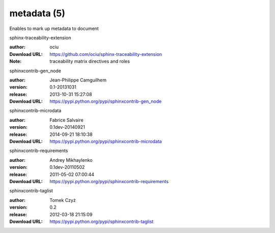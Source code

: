 metadata (5)
============

Enables to mark up metadata to document

.. role:: extension-name


.. container:: sphinx-extension github

   :extension-name:`sphinx-traceability-extension`

   :author:  ociu
   :Download URL: https://github.com/ociu/sphinx-traceability-extension
   :Note: traceability matrix directives and roles

.. container:: sphinx-extension PyPI

   :extension-name:`sphinxcontrib-gen_node`
   |sphinxcontrib-gen_node-py_versions| |sphinxcontrib-gen_node-download|

   :author:  Jean-Philippe Camguilhem
   :version: 0.1-20131031
   :release: 2013-10-31 15:27:08
   :Download URL: https://pypi.python.org/pypi/sphinxcontrib-gen_node

   .. |sphinxcontrib-gen_node-py_versions| image:: https://pypip.in/py_versions/sphinxcontrib-gen_node/badge.svg
      :target: https://pypi.python.org/pypi/sphinxcontrib-gen_node/
      :alt: Latest Version

   .. |sphinxcontrib-gen_node-download| image:: https://pypip.in/download/sphinxcontrib-gen_node/badge.svg
      :target: https://pypi.python.org/pypi/sphinxcontrib-gen_node/
      :alt: Downloads

.. container:: sphinx-extension PyPI

   :extension-name:`sphinxcontrib-microdata`
   |sphinxcontrib-microdata-py_versions| |sphinxcontrib-microdata-download|

   :author:  Fabrice Salvaire
   :version: 0.1dev-20140921
   :release: 2014-09-21 18:10:38
   :Download URL: https://pypi.python.org/pypi/sphinxcontrib-microdata

   .. |sphinxcontrib-microdata-py_versions| image:: https://pypip.in/py_versions/sphinxcontrib-microdata/badge.svg
      :target: https://pypi.python.org/pypi/sphinxcontrib-microdata/
      :alt: Latest Version

   .. |sphinxcontrib-microdata-download| image:: https://pypip.in/download/sphinxcontrib-microdata/badge.svg
      :target: https://pypi.python.org/pypi/sphinxcontrib-microdata/
      :alt: Downloads

.. container:: sphinx-extension PyPI

   :extension-name:`sphinxcontrib-requirements`
   |sphinxcontrib-requirements-py_versions| |sphinxcontrib-requirements-download|

   :author:  Andrey Mikhaylenko
   :version: 0.1dev-20110502
   :release: 2011-05-02 07:00:44
   :Download URL: https://pypi.python.org/pypi/sphinxcontrib-requirements

   .. |sphinxcontrib-requirements-py_versions| image:: https://pypip.in/py_versions/sphinxcontrib-requirements/badge.svg
      :target: https://pypi.python.org/pypi/sphinxcontrib-requirements/
      :alt: Latest Version

   .. |sphinxcontrib-requirements-download| image:: https://pypip.in/download/sphinxcontrib-requirements/badge.svg
      :target: https://pypi.python.org/pypi/sphinxcontrib-requirements/
      :alt: Downloads

.. container:: sphinx-extension PyPI

   :extension-name:`sphinxcontrib-taglist`
   |sphinxcontrib-taglist-py_versions| |sphinxcontrib-taglist-download|

   :author:  Tomek Czyż
   :version: 0.2
   :release: 2012-03-18 21:15:09
   :Download URL: https://pypi.python.org/pypi/sphinxcontrib-taglist

   .. |sphinxcontrib-taglist-py_versions| image:: https://pypip.in/py_versions/sphinxcontrib-taglist/badge.svg
      :target: https://pypi.python.org/pypi/sphinxcontrib-taglist/
      :alt: Latest Version

   .. |sphinxcontrib-taglist-download| image:: https://pypip.in/download/sphinxcontrib-taglist/badge.svg
      :target: https://pypi.python.org/pypi/sphinxcontrib-taglist/
      :alt: Downloads
